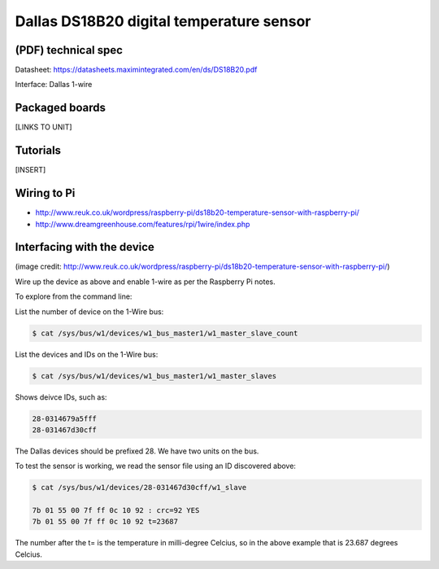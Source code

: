 .. _ref-ds18b20:

Dallas DS18B20 digital temperature sensor
*****************************************

(PDF) technical spec
====================

Datasheet: https://datasheets.maximintegrated.com/en/ds/DS18B20.pdf

Interface: Dallas 1-wire

Packaged boards
===============

[LINKS TO UNIT]

Tutorials
=========

[INSERT]

Wiring to Pi
============

* http://www.reuk.co.uk/wordpress/raspberry-pi/ds18b20-temperature-sensor-with-raspberry-pi/
* http://www.dreamgreenhouse.com/features/rpi/1wire/index.php

Interfacing with the device
===========================

.. image:: img/ds18b20_wiring.png

(image credit:
http://www.reuk.co.uk/wordpress/raspberry-pi/ds18b20-temperature-sensor-with-raspberry-pi/)

Wire up the device as above and enable 1-wire as per the Raspberry Pi notes.

To explore from the command line:

List the number of device on the 1-Wire bus:

.. code-block:: bash

    $ cat /sys/bus/w1/devices/w1_bus_master1/w1_master_slave_count

List the devices and IDs on the 1-Wire bus:

.. code-block:: bash

    $ cat /sys/bus/w1/devices/w1_bus_master1/w1_master_slaves

Shows deivce IDs, such as:

.. code-block:: bash

    28-0314679a5fff
    28-031467d30cff

The Dallas devices should be prefixed 28. We have two units on the bus.

To test the sensor is working, we read the sensor file using an ID
discovered above:

.. code-block:: bash

    $ cat /sys/bus/w1/devices/28-031467d30cff/w1_slave

    7b 01 55 00 7f ff 0c 10 92 : crc=92 YES
    7b 01 55 00 7f ff 0c 10 92 t=23687


The number after the t= is the temperature in milli-degree Celcius, so in the
above example that is 23.687 degrees Celcius.
